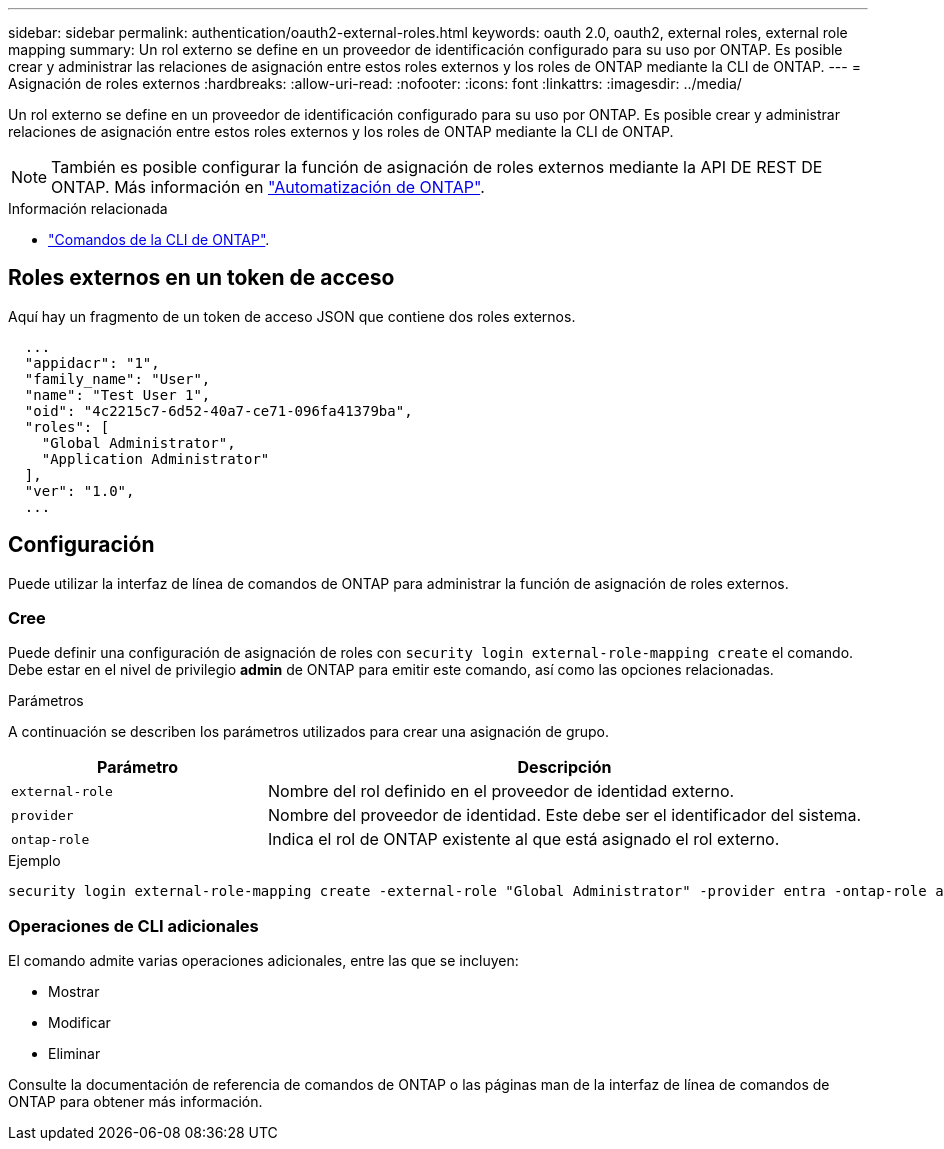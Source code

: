 ---
sidebar: sidebar 
permalink: authentication/oauth2-external-roles.html 
keywords: oauth 2.0, oauth2, external roles, external role mapping 
summary: Un rol externo se define en un proveedor de identificación configurado para su uso por ONTAP. Es posible crear y administrar las relaciones de asignación entre estos roles externos y los roles de ONTAP mediante la CLI de ONTAP. 
---
= Asignación de roles externos
:hardbreaks:
:allow-uri-read: 
:nofooter: 
:icons: font
:linkattrs: 
:imagesdir: ../media/


[role="lead"]
Un rol externo se define en un proveedor de identificación configurado para su uso por ONTAP. Es posible crear y administrar relaciones de asignación entre estos roles externos y los roles de ONTAP mediante la CLI de ONTAP.


NOTE: También es posible configurar la función de asignación de roles externos mediante la API DE REST DE ONTAP. Más información en https://docs.netapp.com/us-en/ontap-automation/["Automatización de ONTAP"^].

.Información relacionada
* https://docs.netapp.com/us-en/ontap-cli/["Comandos de la CLI de ONTAP"^].




== Roles externos en un token de acceso

Aquí hay un fragmento de un token de acceso JSON que contiene dos roles externos.

[listing]
----
  ...
  "appidacr": "1",
  "family_name": "User",
  "name": "Test User 1",
  "oid": "4c2215c7-6d52-40a7-ce71-096fa41379ba",
  "roles": [
    "Global Administrator",
    "Application Administrator"
  ],
  "ver": "1.0",
  ...
----


== Configuración

Puede utilizar la interfaz de línea de comandos de ONTAP para administrar la función de asignación de roles externos.



=== Cree

Puede definir una configuración de asignación de roles con `security login external-role-mapping create` el comando. Debe estar en el nivel de privilegio *admin* de ONTAP para emitir este comando, así como las opciones relacionadas.

.Parámetros
A continuación se describen los parámetros utilizados para crear una asignación de grupo.

[cols="30,70"]
|===
| Parámetro | Descripción 


| `external-role` | Nombre del rol definido en el proveedor de identidad externo. 


| `provider` | Nombre del proveedor de identidad. Este debe ser el identificador del sistema. 


| `ontap-role` | Indica el rol de ONTAP existente al que está asignado el rol externo. 
|===
.Ejemplo
[listing]
----
security login external-role-mapping create -external-role "Global Administrator" -provider entra -ontap-role admin
----


=== Operaciones de CLI adicionales

El comando admite varias operaciones adicionales, entre las que se incluyen:

* Mostrar
* Modificar
* Eliminar


Consulte la documentación de referencia de comandos de ONTAP o las páginas man de la interfaz de línea de comandos de ONTAP para obtener más información.
